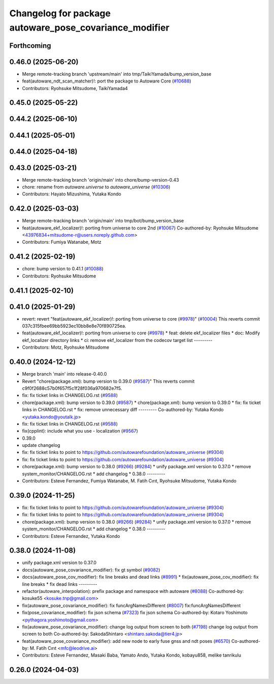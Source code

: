 ^^^^^^^^^^^^^^^^^^^^^^^^^^^^^^^^^^^^^^^^^^^^^^^^^^^^^^^
Changelog for package autoware_pose_covariance_modifier
^^^^^^^^^^^^^^^^^^^^^^^^^^^^^^^^^^^^^^^^^^^^^^^^^^^^^^^

Forthcoming
-----------

0.46.0 (2025-06-20)
-------------------
* Merge remote-tracking branch 'upstream/main' into tmp/TaikiYamada/bump_version_base
* feat(autoware_ndt_scan_matcher)!: port the package to Autoware Core (`#10688 <https://github.com/autowarefoundation/autoware_universe/issues/10688>`_)
* Contributors: Ryohsuke Mitsudome, TaikiYamada4

0.45.0 (2025-05-22)
-------------------

0.44.2 (2025-06-10)
-------------------

0.44.1 (2025-05-01)
-------------------

0.44.0 (2025-04-18)
-------------------

0.43.0 (2025-03-21)
-------------------
* Merge remote-tracking branch 'origin/main' into chore/bump-version-0.43
* chore: rename from `autoware.universe` to `autoware_universe` (`#10306 <https://github.com/autowarefoundation/autoware_universe/issues/10306>`_)
* Contributors: Hayato Mizushima, Yutaka Kondo

0.42.0 (2025-03-03)
-------------------
* Merge remote-tracking branch 'origin/main' into tmp/bot/bump_version_base
* feat(autoware_ekf_localizer)!: porting from universe to core 2nd (`#10067 <https://github.com/autowarefoundation/autoware_universe/issues/10067>`_)
  Co-authored-by: Ryohsuke Mitsudome <43976834+mitsudome-r@users.noreply.github.com>
* Contributors: Fumiya Watanabe, Motz

0.41.2 (2025-02-19)
-------------------
* chore: bump version to 0.41.1 (`#10088 <https://github.com/autowarefoundation/autoware_universe/issues/10088>`_)
* Contributors: Ryohsuke Mitsudome

0.41.1 (2025-02-10)
-------------------

0.41.0 (2025-01-29)
-------------------
* revert: revert "feat(autoware_ekf_localizer)!: porting from universe to core (`#9978 <https://github.com/autowarefoundation/autoware_universe/issues/9978>`_)" (`#10004 <https://github.com/autowarefoundation/autoware_universe/issues/10004>`_)
  This reverts commit 037c315fbee69bb5923ec10bb8e8e70f890725ea.
* feat(autoware_ekf_localizer)!: porting from universe to core (`#9978 <https://github.com/autowarefoundation/autoware_universe/issues/9978>`_)
  * feat: delete ekf_localizer files
  * doc: Modify ekf_localizer directory links
  * ci: remove ekf_localizer from the codecov target list
  ---------
* Contributors: Motz, Ryohsuke Mitsudome

0.40.0 (2024-12-12)
-------------------
* Merge branch 'main' into release-0.40.0
* Revert "chore(package.xml): bump version to 0.39.0 (`#9587 <https://github.com/autowarefoundation/autoware_universe/issues/9587>`_)"
  This reverts commit c9f0f2688c57b0f657f5c1f28f036a970682e7f5.
* fix: fix ticket links in CHANGELOG.rst (`#9588 <https://github.com/autowarefoundation/autoware_universe/issues/9588>`_)
* chore(package.xml): bump version to 0.39.0 (`#9587 <https://github.com/autowarefoundation/autoware_universe/issues/9587>`_)
  * chore(package.xml): bump version to 0.39.0
  * fix: fix ticket links in CHANGELOG.rst
  * fix: remove unnecessary diff
  ---------
  Co-authored-by: Yutaka Kondo <yutaka.kondo@youtalk.jp>
* fix: fix ticket links in CHANGELOG.rst (`#9588 <https://github.com/autowarefoundation/autoware_universe/issues/9588>`_)
* fix(cpplint): include what you use - localization (`#9567 <https://github.com/autowarefoundation/autoware_universe/issues/9567>`_)
* 0.39.0
* update changelog
* fix: fix ticket links to point to https://github.com/autowarefoundation/autoware_universe (`#9304 <https://github.com/autowarefoundation/autoware_universe/issues/9304>`_)
* fix: fix ticket links to point to https://github.com/autowarefoundation/autoware_universe (`#9304 <https://github.com/autowarefoundation/autoware_universe/issues/9304>`_)
* chore(package.xml): bump version to 0.38.0 (`#9266 <https://github.com/autowarefoundation/autoware_universe/issues/9266>`_) (`#9284 <https://github.com/autowarefoundation/autoware_universe/issues/9284>`_)
  * unify package.xml version to 0.37.0
  * remove system_monitor/CHANGELOG.rst
  * add changelog
  * 0.38.0
  ---------
* Contributors: Esteve Fernandez, Fumiya Watanabe, M. Fatih Cırıt, Ryohsuke Mitsudome, Yutaka Kondo

0.39.0 (2024-11-25)
-------------------
* fix: fix ticket links to point to https://github.com/autowarefoundation/autoware_universe (`#9304 <https://github.com/autowarefoundation/autoware_universe/issues/9304>`_)
* fix: fix ticket links to point to https://github.com/autowarefoundation/autoware_universe (`#9304 <https://github.com/autowarefoundation/autoware_universe/issues/9304>`_)
* chore(package.xml): bump version to 0.38.0 (`#9266 <https://github.com/autowarefoundation/autoware_universe/issues/9266>`_) (`#9284 <https://github.com/autowarefoundation/autoware_universe/issues/9284>`_)
  * unify package.xml version to 0.37.0
  * remove system_monitor/CHANGELOG.rst
  * add changelog
  * 0.38.0
  ---------
* Contributors: Esteve Fernandez, Yutaka Kondo

0.38.0 (2024-11-08)
-------------------
* unify package.xml version to 0.37.0
* docs(autoware_pose_covariance_modifier): fix gt symbol (`#9082 <https://github.com/autowarefoundation/autoware_universe/issues/9082>`_)
* docs(autoware_pose_cov_modifier): fix line breaks and dead links (`#8991 <https://github.com/autowarefoundation/autoware_universe/issues/8991>`_)
  * fix(autoware_pose_cov_modifier): fix line breaks
  * fix dead links
  ---------
* refactor(autoware_interpolation): prefix package and namespace with autoware (`#8088 <https://github.com/autowarefoundation/autoware_universe/issues/8088>`_)
  Co-authored-by: kosuke55 <kosuke.tnp@gmail.com>
* fix(autoware_pose_covariance_modifier): fix funcArgNamesDifferent (`#8007 <https://github.com/autowarefoundation/autoware_universe/issues/8007>`_)
  fix:funcArgNamesDifferent
* fix(pose_covariance_modifier): fix json schema (`#7323 <https://github.com/autowarefoundation/autoware_universe/issues/7323>`_)
  fix json schema
  Co-authored-by: Kotaro Yoshimoto <pythagora.yoshimoto@gmail.com>
* fix(autoware_pose_covariance_modifier): change log output from screen to both (`#7198 <https://github.com/autowarefoundation/autoware_universe/issues/7198>`_)
  change log output from screen to both
  Co-authored-by: SakodaShintaro <shintaro.sakoda@tier4.jp>
* feat(autoware_pose_covariance_modifier): add new node to early fuse gnss and ndt poses (`#6570 <https://github.com/autowarefoundation/autoware_universe/issues/6570>`_)
  Co-authored-by: M. Fatih Cırıt <mfc@leodrive.ai>
* Contributors: Esteve Fernandez, Masaki Baba, Yamato Ando, Yutaka Kondo, kobayu858, melike tanrikulu

0.26.0 (2024-04-03)
-------------------
